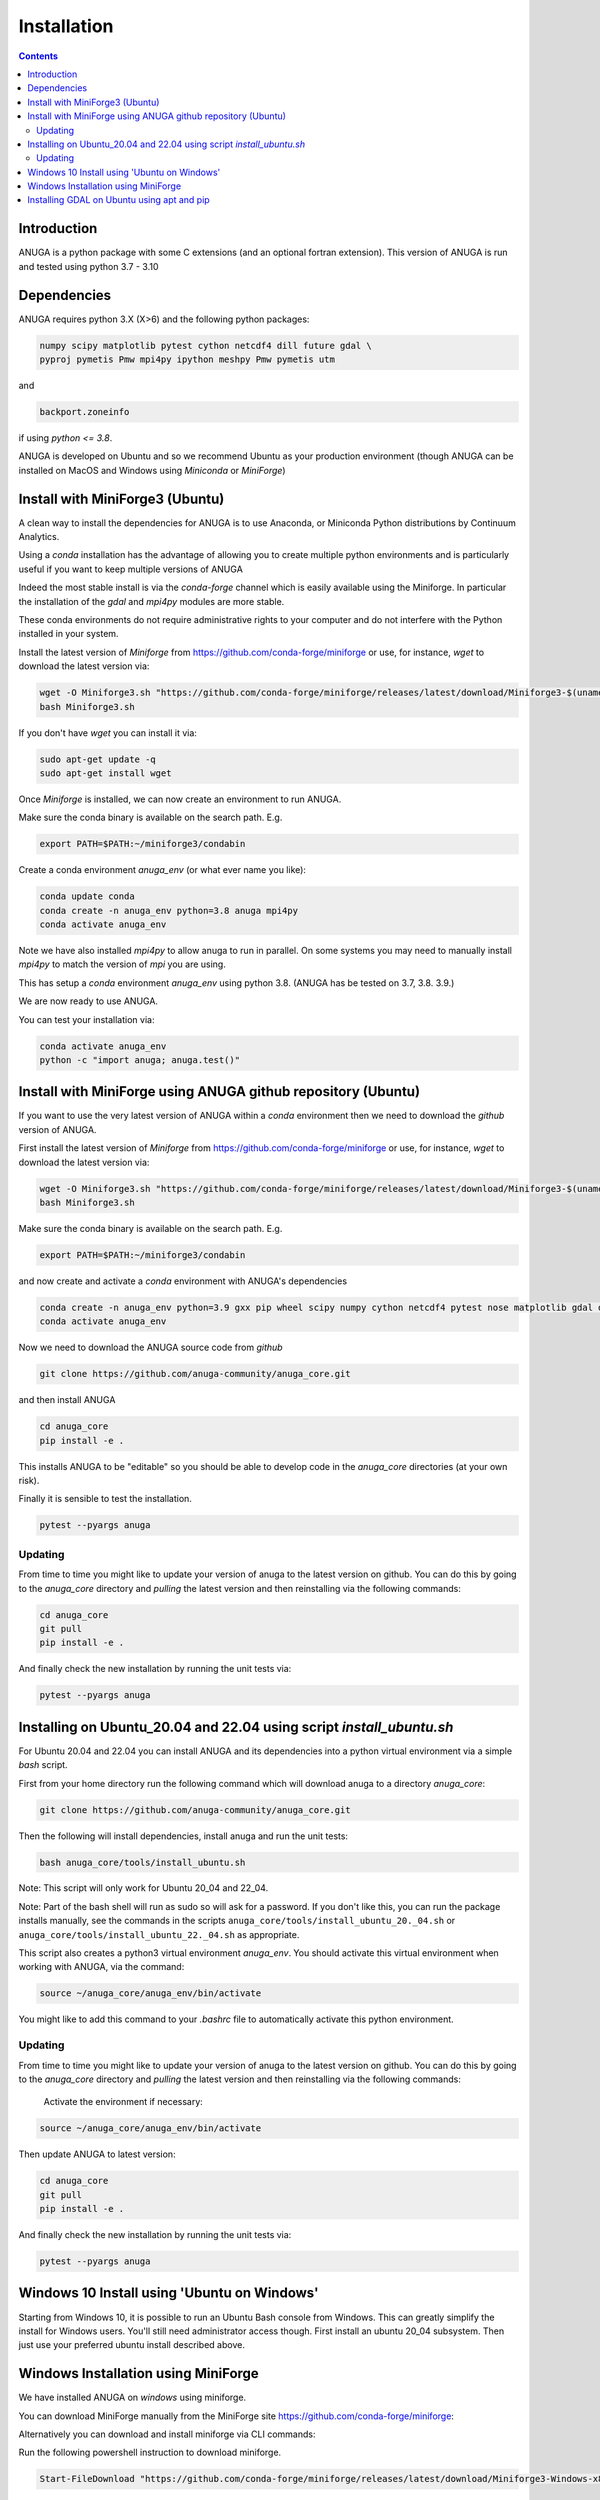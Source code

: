 Installation
============

.. contents::


Introduction
------------

ANUGA is a python package with some C extensions (and an optional fortran 
extension). This version of ANUGA is run and tested using python 3.7 - 3.10


Dependencies
------------

ANUGA requires python 3.X (X>6) and the following python packages:

.. code-block::

  numpy scipy matplotlib pytest cython netcdf4 dill future gdal \
  pyproj pymetis Pmw mpi4py ipython meshpy Pmw pymetis utm

and 

.. code-block::
  
  backport.zoneinfo 

if using `python <= 3.8`.

ANUGA is developed on Ubuntu and so we recommend Ubuntu as your production environment
(though ANUGA can be installed on MacOS and Windows using `Miniconda` or `MiniForge`) 

Install with MiniForge3 (Ubuntu)
--------------------------------

A clean way to install the dependencies for ANUGA is to use Anaconda, 
or Miniconda Python distributions by Continuum Analytics. 

Using a `conda` installation has the advantage of allowing you to create multiple 
python environments and is particularly 
useful if you want to keep multiple versions of ANUGA

Indeed the most stable install is via the `conda-forge` channel
which is easily available using the Miniforge. In particular the installation of 
the `gdal` and `mpi4py` modules are more stable. 

These conda environments do not require administrative rights 
to your computer and do not interfere with the Python installed in your system. 

Install the latest version of `Miniforge` from  https://github.com/conda-forge/miniforge or
use, for instance, `wget` to download the latest version via:

.. code-block:: bash

    wget -O Miniforge3.sh "https://github.com/conda-forge/miniforge/releases/latest/download/Miniforge3-$(uname)-$(uname -m).sh"
    bash Miniforge3.sh


If you don't have `wget` you can install it via: 

.. code-block:: bash

    sudo apt-get update -q
    sudo apt-get install wget
    
Once `Miniforge` is installed, we can now create an environment to run ANUGA. 

Make sure the conda binary is available on the search path. E.g. 

.. code-block:: bash

    export PATH=$PATH:~/miniforge3/condabin

Create a conda environment `anuga_env` (or what ever name you like):

.. code-block:: bash

    conda update conda
    conda create -n anuga_env python=3.8 anuga mpi4py
    conda activate anuga_env

Note we have also installed `mpi4py` to allow anuga to run in parallel. 
On some systems you may need to manually install `mpi4py` to match the version of `mpi` you are using.


This has setup a `conda` environment `anuga_env` using python 3.8. (ANUGA has be tested on 3.7, 3.8. 3.9.)    

We are now ready to use ANUGA. 

You can test your installation via:

.. code-block:: bash

    conda activate anuga_env
    python -c "import anuga; anuga.test()"


Install with MiniForge using ANUGA github repository (Ubuntu)
-------------------------------------------------------------

If you want to use the very latest version of ANUGA within a `conda` environment then we need
to download the `github` version of ANUGA.

First install the latest version of `Miniforge` from  https://github.com/conda-forge/miniforge or
use, for instance, `wget` to download the latest version via:

.. code-block:: bash

    wget -O Miniforge3.sh "https://github.com/conda-forge/miniforge/releases/latest/download/Miniforge3-$(uname)-$(uname -m).sh"
    bash Miniforge3.sh

Make sure the conda binary is available on the search path. E.g. 

.. code-block:: bash

    export PATH=$PATH:~/miniforge3/condabin

and now create and activate a `conda` environment with ANUGA's dependencies

.. code-block:: bash

    conda create -n anuga_env python=3.9 gxx pip wheel scipy numpy cython netcdf4 pytest nose matplotlib gdal dill future gitpython mpi4py utm Pmw pymetis meshpy 
    conda activate anuga_env

Now we need to download the ANUGA source code from `github`

.. code-block:: bash

    git clone https://github.com/anuga-community/anuga_core.git

and then install ANUGA

.. code-block:: bash

    cd anuga_core
    pip install -e .

This installs ANUGA to be "editable" so you should be able to develop code in 
the `anuga_core` directories (at your own risk). 

Finally it is sensible to test the installation.

.. code-block:: bash

    pytest --pyargs anuga

Updating
~~~~~~~~

From time to time you might like to update your version of anuga to the latest version on 
github. You can do this by going to the `anuga_core` directory and `pulling` the latest
version and then reinstalling via the following commands:
 
.. code-block:: bash

  cd anuga_core
  git pull
  pip install -e .

And finally check the new installation by running the unit tests via:

.. code-block:: bash

  pytest --pyargs anuga 


Installing on Ubuntu_20.04 and 22.04 using script `install_ubuntu.sh`
---------------------------------------------------------------------

For Ubuntu 20.04 and 22.04 you can install ANUGA and its dependencies into a python virtual environment via 
a simple `bash` script.

First from your home directory run the following command which will download anuga 
to a directory `anuga_core`:

.. code-block:: bash

    git clone https://github.com/anuga-community/anuga_core.git

Then the following will install dependencies, install anuga and run the unit tests:

.. code-block:: bash

    bash anuga_core/tools/install_ubuntu.sh

Note: This script will only work for Ubuntu 20_04 and 22_04.

Note: Part of the bash shell will run as 
sudo so will ask for a password. If you don't like this, you can run the package installs manually, 
see the commands in the scripts ``anuga_core/tools/install_ubuntu_20._04.sh`` 
or ``anuga_core/tools/install_ubuntu_22._04.sh`` as appropriate.  

This script also creates a python3 virtual environment `anuga_env`. You should activate this 
virtual environment when working with ANUGA, via the command:

.. code-block:: bash

    source ~/anuga_core/anuga_env/bin/activate

You might like to add this command to your `.bashrc` file to automatically activate this 
python environment. 

Updating
~~~~~~~~

From time to time you might like to update your version of anuga to the latest version on 
github. You can do this by going to the `anuga_core` directory and `pulling` the latest
version and then reinstalling via the following commands:
 
 Activate the environment if necessary:

.. code-block:: bash

    source ~/anuga_core/anuga_env/bin/activate

Then update ANUGA to latest version:

.. code-block:: bash

  cd anuga_core
  git pull
  pip install -e .

And finally check the new installation by running the unit tests via:

.. code-block:: bash

  pytest --pyargs anuga 
      

Windows 10 Install using 'Ubuntu on Windows'
--------------------------------------------

Starting from Windows 10, it is possible to run an Ubuntu Bash console from Windows. 
This can greatly simplify the install for Windows users. 
You'll still need administrator access though. First install an ubuntu 20_04 subsystem. 
Then just use your preferred ubuntu install described above. 



Windows Installation using MiniForge
------------------------------------

We have installed ANUGA on `windows` using miniforge.  

You can download MiniForge manually 
from the MiniForge site https://github.com/conda-forge/miniforge:

Alternatively you can download and install miniforge via CLI commands:

Run the following powershell instruction to download miniforge. 

.. code-block:: bash

    Start-FileDownload "https://github.com/conda-forge/miniforge/releases/latest/download/Miniforge3-Windows-x86_64.exe" C:\Miniforge.exe; 
  
From a standard `cmd` prompt then install miniconda via:

.. code-block::  bash

    C:\Miniconda.exe /S /D=C:\Py
    C:\Py\Scripts\activate.bat
    
Install conda-forge packages:

.. code-block:: bash

    conda create -n anuga_env python=3.8  anuga mpi4py
    conda activate anuga_env
    
You can test your installation via:

.. code-block:: bash

    python -c "import anuga; anuga.test()"

    
Installing GDAL on Ubuntu using apt and pip
-------------------------------------------

ANUGA can be installed using the python provided by the Ubuntu system and using `pip`. 

First set up a python virtual environment and activate  via:

.. code-block:: bash

    python3 -m venv anuga_env
    source anuga_env/bin/activate

A complication arises when installing  the `gdal` package. 
First install the gdal library, via:

.. code-block:: bash

   sudo apt-get install -y gdal-bin libgdal-dev

We need to ascertain the version of  `gdal` installed using the following command: 

.. code-block:: bash

    ogrinfo --version

THe version of `gdal` to install via `pip` should match the version of the library. 
For instance on Ubuntu 20.04 the previous command produces:

.. code-block:: bash

    GDAL 3.0.4, released 2020/01/28

So in this case we install the `gdal` python package as follows

.. code-block:: bash

    pip install gdal==3.0.4

Now we complete the installation of ANUGA simply by:

.. code-block:: bash

    pip install anuga

If you obtain errors from `pip` regarding "not installing dependencies", it seems that that can be fixed by just 
running the `pip install anuga` again.
